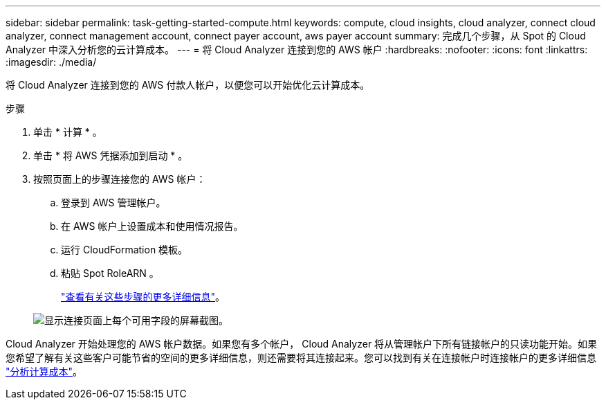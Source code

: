 ---
sidebar: sidebar 
permalink: task-getting-started-compute.html 
keywords: compute, cloud insights, cloud analyzer, connect cloud analyzer, connect management account, connect payer account, aws payer account 
summary: 完成几个步骤，从 Spot 的 Cloud Analyzer 中深入分析您的云计算成本。 
---
= 将 Cloud Analyzer 连接到您的 AWS 帐户
:hardbreaks:
:nofooter: 
:icons: font
:linkattrs: 
:imagesdir: ./media/


[role="lead"]
将 Cloud Analyzer 连接到您的 AWS 付款人帐户，以便您可以开始优化云计算成本。

.步骤
. 单击 * 计算 * 。
. 单击 * 将 AWS 凭据添加到启动 * 。
. 按照页面上的步骤连接您的 AWS 帐户：
+
.. 登录到 AWS 管理帐户。
.. 在 AWS 帐户上设置成本和使用情况报告。
.. 运行 CloudFormation 模板。
.. 粘贴 Spot RoleARN 。
+
https://help.spot.io/cloud-analyzer/connect-your-aws-account-2/["查看有关这些步骤的更多详细信息"^]。

+
image:screenshot_compute_add_account.gif["显示连接页面上每个可用字段的屏幕截图。"]





Cloud Analyzer 开始处理您的 AWS 帐户数据。如果您有多个帐户， Cloud Analyzer 将从管理帐户下所有链接帐户的只读功能开始。如果您希望了解有关这些客户可能节省的空间的更多详细信息，则还需要将其连接起来。您可以找到有关在连接帐户时连接帐户的更多详细信息 link:task-analyze-costs.html["分析计算成本"]。
